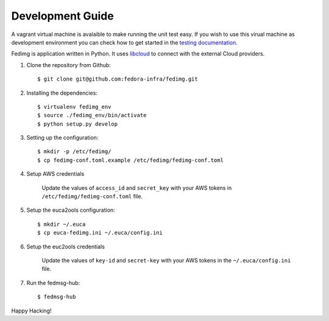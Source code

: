 =================
Development Guide
=================

A vagrant virtual machine is avalaible to make running the unit test easy. If you wish to use this virual machine as development environment
you can check how to get started in the `testing documentation`_.


Fedimg is application written in Python. It uses `libcloud`_ to connect with
the external Cloud providers.

#. Clone the repository from Github::

    $ git clone git@github.com:fedora-infra/fedimg.git

#. Installing the dependencies::

    $ virtualenv fedimg_env
    $ source ./fedimg_env/bin/activate
    $ python setup.py develop

#. Setting up the configuration::

    $ mkdir -p /etc/fedimg/
    $ cp fedimg-conf.toml.example /etc/fedimg/fedimg-conf.toml

#. Setup AWS credentials

    Update the values of ``access_id`` and ``secret_key`` with your AWS tokens in
    ``/etc/fedimg/fedimg-conf.toml`` file.

#. Setup the euca2ools configuration::

    $ mkdir ~/.euca
    $ cp euca-fedimg.ini ~/.euca/config.ini

#. Setup the euc2ools credentials

    Update the values of ``key-id`` and ``secret-key`` with your AWS tokens in the
    ``~/.euca/config.ini`` file.

#. Run the fedmsg-hub::

    $ fedmsg-hub

Happy Hacking!

.. _libcloud: https://libcloud.apache.org/
.. _testing documentation:  https://github.com/fedora-infra/fedimg/blob/develop/docs/development/testing.rst